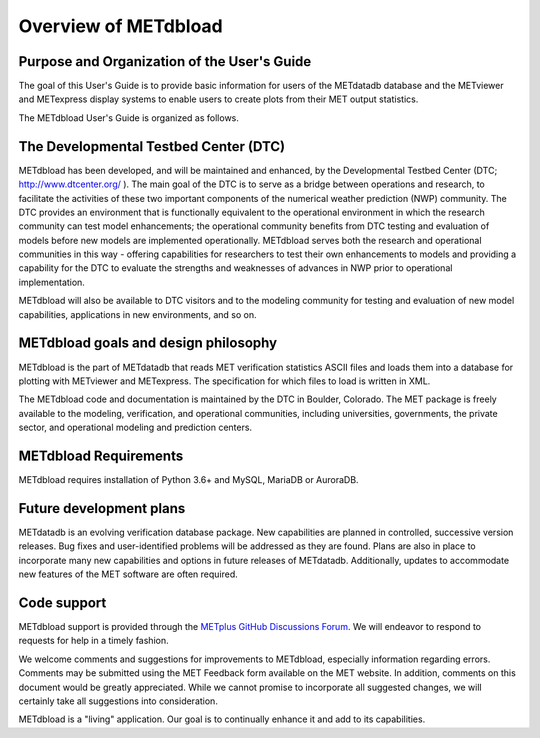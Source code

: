 Overview of METdbload
=====================


Purpose and Organization of the User's Guide
--------------------------------------------

The goal of this User's Guide is to provide basic information for users of the METdatadb database
and the METviewer and METexpress display systems to enable users to create plots from their
MET output statistics.

The METdbload User's Guide is organized as follows.


The Developmental Testbed Center (DTC)
--------------------------------------

METdbload has been developed, and will be maintained and enhanced, by the
Developmental Testbed Center (DTC; http://www.dtcenter.org/ ).
The main goal of the DTC is to serve as a bridge between operations and research,
to facilitate the activities of these two important components of the
numerical weather prediction (NWP) community. The DTC provides an environment
that is functionally equivalent to the operational environment in which
the research community can test model enhancements; the operational community
benefits from DTC testing and evaluation of models before new models are
implemented operationally. METdbload serves both the research and
operational communities in this way - offering capabilities for researchers
to test their own enhancements to models and providing a capability for
the DTC to evaluate the strengths and weaknesses of advances in NWP
prior to operational implementation.

METdbload will also be available to DTC visitors and to the modeling community
for testing and evaluation of new model capabilities, applications in new environments,
and so on.


METdbload goals and design philosophy
-------------------------------------

METdbload is the part of METdatadb that reads MET verification statistics ASCII files
and loads them into a database for plotting with METviewer and METexpress.
The specification for which files to load is written in XML.

The METdbload code and documentation is maintained by the DTC in Boulder, Colorado.
The MET package is freely available to the modeling, verification, and
operational communities, including universities, governments,
the private sector, and operational modeling and prediction centers.


METdbload Requirements
----------------------

METdbload requires installation of Python 3.6+ and MySQL, MariaDB or AuroraDB.


Future development plans
------------------------

METdatadb is an evolving verification database package. New capabilities are planned in controlled, successive version releases. Bug fixes and user-identified problems will be addressed as they are found. Plans are also in place to incorporate many new capabilities and options in future releases of METdatadb. Additionally, updates to accommodate new features of the MET software are often required.


Code support
------------

METdbload support is provided through the
`METplus GitHub Discussions Forum <https://github.com/dtcenter/METplus/discussions>`_.
We will endeavor to respond to requests for help in a timely fashion.

We welcome comments and suggestions for improvements to METdbload, especially information regarding errors. Comments may be submitted using the MET Feedback form available on the MET website. In addition, comments on this document would be greatly appreciated. While we cannot promise to incorporate all suggested changes, we will certainly take all suggestions into consideration. 

METdbload is a "living" application. Our goal is to continually enhance it and add to its capabilities.

